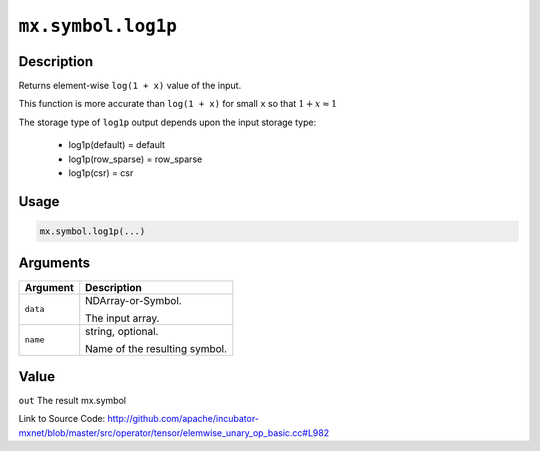 .. raw:: html



``mx.symbol.log1p``
======================================

Description
----------------------

Returns element-wise ``log(1 + x)`` value of the input.

This function is more accurate than ``log(1 + x)``  for small ``x`` so that
:math:`1+x\approx 1`

The storage type of ``log1p`` output depends upon the input storage type:

	- log1p(default) = default
	- log1p(row_sparse) = row_sparse
	- log1p(csr) = csr




Usage
----------

.. code:: r

	mx.symbol.log1p(...)

Arguments
------------------

+----------------------------------------+------------------------------------------------------------+
| Argument                               | Description                                                |
+========================================+============================================================+
| ``data``                               | NDArray-or-Symbol.                                         |
|                                        |                                                            |
|                                        | The input array.                                           |
+----------------------------------------+------------------------------------------------------------+
| ``name``                               | string, optional.                                          |
|                                        |                                                            |
|                                        | Name of the resulting symbol.                              |
+----------------------------------------+------------------------------------------------------------+

Value
----------

``out`` The result mx.symbol


Link to Source Code: http://github.com/apache/incubator-mxnet/blob/master/src/operator/tensor/elemwise_unary_op_basic.cc#L982


.. disqus::
   :disqus_identifier: mx.symbol.log1p
